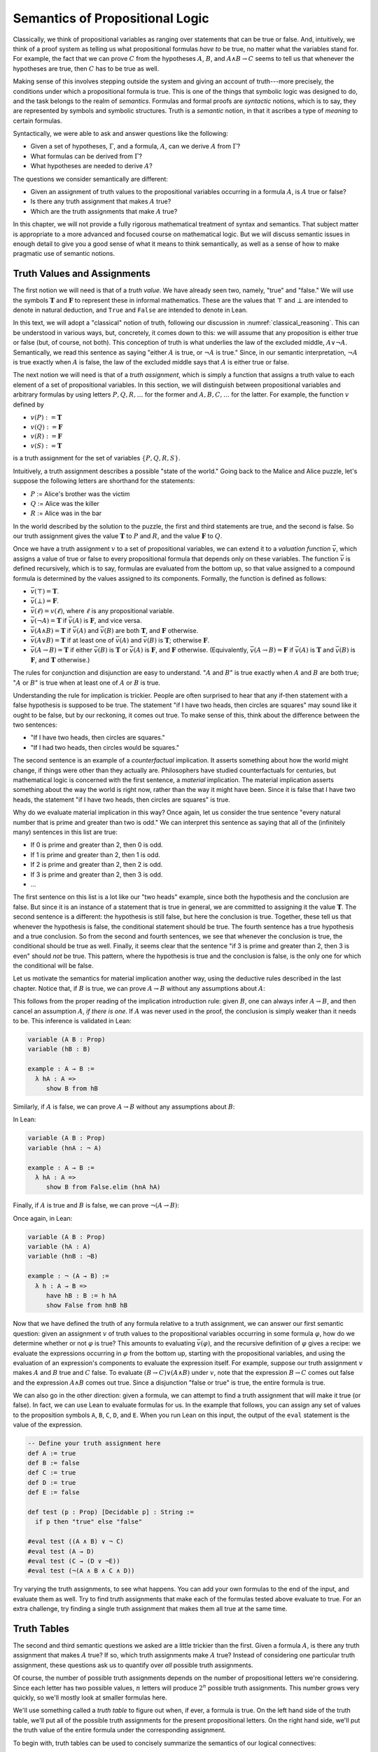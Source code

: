 .. _semantics_of_propositional_logic:

Semantics of Propositional Logic
================================

Classically, we think of propositional variables as ranging over statements that can be true or false. And, intuitively, we think of a proof system as telling us what propositional formulas *have to* be true, no matter what the variables stand for. For example, the fact that we can prove :math:`C` from the hypotheses :math:`A`, :math:`B`, and :math:`A \wedge B \to C` seems to tell us that whenever the hypotheses are true, then :math:`C` has to be true as well.

Making sense of this involves stepping outside the system and giving an account of truth---more precisely, the conditions under which a propositional formula is true. This is one of the things that symbolic logic was designed to do, and the task belongs to the realm of *semantics*. Formulas and formal proofs are *syntactic* notions, which is to say, they are represented by symbols and symbolic structures. Truth is a *semantic* notion, in that it ascribes a type of *meaning* to certain formulas.

Syntactically, we were able to ask and answer questions like the following:

-  Given a set of hypotheses, :math:`\Gamma`, and a formula, :math:`A`, can we derive :math:`A` from :math:`\Gamma`?
-  What formulas can be derived from :math:`\Gamma`?
-  What hypotheses are needed to derive :math:`A`?

The questions we consider semantically are different:

-  Given an assignment of truth values to the propositional variables occurring in a formula :math:`A`, is :math:`A` true or false?
-  Is there any truth assignment that makes :math:`A` true?
-  Which are the truth assignments that make :math:`A` true?

In this chapter, we will not provide a fully rigorous mathematical treatment of syntax and semantics. That subject matter is appropriate to a more advanced and focused course on mathematical logic. But we will discuss semantic issues in enough detail to give you a good sense of what it means to think semantically, as well as a sense of how to make pragmatic use of semantic notions.

Truth Values and Assignments
----------------------------

The first notion we will need is that of a *truth value*. We have already seen two, namely, "true" and "false." We will use the symbols :math:`\mathbf{T}` and :math:`\mathbf{F}` to represent these in informal mathematics. These are the values that :math:`\top` and :math:`\bot` are intended to denote in natural deduction, and ``True`` and ``False`` are intended to denote in Lean.

In this text, we will adopt a "classical" notion of truth, following our discussion in :numref:`classical_reasoning`. This can be understood in various ways, but, concretely, it comes down to this: we will assume that any proposition is either true or false (but, of course, not both). This conception of truth is what underlies the law of the excluded middle, :math:`A \vee \neg A`. Semantically, we read this sentence as saying "either :math:`A` is true, or :math:`\neg A` is true." Since, in our semantic interpretation, :math:`\neg A` is true exactly when :math:`A` is false, the law of the excluded middle says that :math:`A` is either true or false.

The next notion we will need is that of a *truth assignment*, which is simply a function that assigns a truth value to each element of a set of propositional variables. In this section, we will distinguish between propositional variables and arbitrary formulas by using letters :math:`P, Q, R, \ldots` for the former and :math:`A, B, C, \ldots` for the latter. For example, the function :math:`v` defined by

-  :math:`v(P) := \mathbf{T}`
-  :math:`v(Q) := \mathbf{F}`
-  :math:`v(R) := \mathbf{F}`
-  :math:`v(S) := \mathbf{T}`

is a truth assignment for the set of variables :math:`\{ P, Q, R, S \}`.

Intuitively, a truth assignment describes a possible "state of the world." Going back to the Malice and Alice puzzle, let's suppose the following letters are shorthand for the statements:

-  :math:`P` := Alice's brother was the victim
-  :math:`Q` := Alice was the killer
-  :math:`R` := Alice was in the bar

In the world described by the solution to the puzzle, the first and third statements are true, and the second is false. So our truth assignment gives the value :math:`\mathbf{T}` to :math:`P` and :math:`R`, and the value :math:`\mathbf{F}` to :math:`Q`.

Once we have a truth assignment :math:`v` to a set of propositional variables, we can extend it to a *valuation function* :math:`\bar v`, which assigns a value of true or false to every propositional formula that depends only on these variables. The function :math:`\bar v` is defined recursively, which is to say, formulas are evaluated from the bottom up, so that value assigned to a compound formula is determined by the values assigned to its components. Formally, the function is defined as follows:

-  :math:`\bar v(\top) = \mathbf{T}`.
-  :math:`\bar v(\bot) = \mathbf{F}`.
-  :math:`\bar v(\ell) = v(\ell)`, where :math:`\ell` is any propositional variable.
-  :math:`\bar v(\neg A) = \mathbf{T}` if :math:`\bar v(A)` is :math:`\mathbf{F}`, and vice versa.
-  :math:`\bar v(A \wedge B) = \mathbf{T}` if :math:`\bar v(A)` and :math:`\bar v(B)` are both :math:`\mathbf{T}`, and :math:`\mathbf{F}` otherwise.
-  :math:`\bar v(A \vee B) = \mathbf{T}` if at least one of :math:`\bar v(A)` and :math:`\bar v(B)` is :math:`\mathbf{T}`; otherwise :math:`\mathbf{F}`.
-  :math:`\bar v(A \to B) = \mathbf{T}` if either :math:`\bar v(B)` is :math:`\mathbf{T}` or :math:`\bar v(A)` is :math:`\mathbf{F}`, and :math:`\mathbf{F}` otherwise. (Equivalently, :math:`\bar v(A \to B) = \mathbf{F}` if :math:`\bar v(A)` is :math:`\mathbf{T}` and :math:`\bar v(B)` is :math:`\mathbf{F}`, and :math:`\mathbf{T}` otherwise.)

The rules for conjunction and disjunction are easy to understand. ":math:`A` and :math:`B`" is true exactly when :math:`A` and :math:`B` are both true; ":math:`A` or :math:`B`" is true when at least one of :math:`A` or :math:`B` is true.

Understanding the rule for implication is trickier. People are often surprised to hear that any if-then statement with a false hypothesis is supposed to be true. The statement "if I have two heads, then circles are squares" may sound like it ought to be false, but by our reckoning, it comes out true. To make sense of this, think about the difference between the two sentences:

-  "If I have two heads, then circles are squares."
-  "If I had two heads, then circles would be squares."

The second sentence is an example of a *counterfactual* implication. It asserts something about how the world might change, if things were other than they actually are. Philosophers have studied counterfactuals for centuries, but mathematical logic is concerned with the first sentence, a *material* implication. The material implication asserts something about the way the world is right now, rather than the way it might have been. Since it is false that I have two heads, the statement "if I have two heads, then circles are squares" is true.

Why do we evaluate material implication in this way? Once again, let us consider the true sentence "every natural number that is prime and greater than two is odd." We can interpret this sentence as saying that all of the (infinitely many) sentences in this list are true:

-  If 0 is prime and greater than 2, then 0 is odd.
-  If 1 is prime and greater than 2, then 1 is odd.
-  If 2 is prime and greater than 2, then 2 is odd.
-  If 3 is prime and greater than 2, then 3 is odd.
-  ...

The first sentence on this list is a lot like our "two heads" example, since both the hypothesis and the conclusion are false. But since it is an instance of a statement that is true in general, we are committed to assigning it the value :math:`\mathbf{T}`. The second sentence is a different: the hypothesis is still false, but here the conclusion is true. Together, these tell us that whenever the hypothesis is false, the conditional statement should be true. The fourth sentence has a true hypothesis and a true conclusion. So from the second and fourth sentences, we see that whenever the conclusion is true, the conditional should be true as well. Finally, it seems clear that the sentence "if 3 is prime and greater than 2, then 3 is even" should *not* be true. This pattern, where the hypothesis is true and the conclusion is false, is the only one for which the conditional will be false.

Let us motivate the semantics for material implication another way, using the deductive rules described in the last chapter. Notice that, if :math:`B` is true, we can prove :math:`A \to B` without any assumptions about :math:`A`:

.. raw:: html

   <img src="_static/semantics_of_propositional_logic.1.png">

.. raw:: latex

   \begin{prooftree}
   \AXM{B}
   \UIM{A \to B}
   \end{prooftree}

This follows from the proper reading of the implication introduction rule: given :math:`B`, one can always infer :math:`A \to B`, and then cancel an assumption :math:`A`, *if there is one*. If :math:`A` was never used in the proof, the conclusion is simply weaker than it needs to be. This inference is validated in Lean:

.. code-block:: lean

    variable (A B : Prop)
    variable (hB : B)

    example : A → B :=
      λ hA : A =>
         show B from hB

Similarly, if :math:`A` is false, we can prove :math:`A \to B` without any assumptions about :math:`B`:

.. raw:: html

   <img src="_static/semantics_of_propositional_logic.2.png">

.. raw:: latex

   \begin{prooftree}
   \AXM{\neg A}
   \AXM{}
   \RLM{1}
   \UIM{A}
   \BIM{\bot}
   \RLM{1}
   \UIM{A \to B}
   \end{prooftree}

In Lean:

.. code-block:: lean

    variable (A B : Prop)
    variable (hnA : ¬ A)

    example : A → B :=
      λ hA : A =>
         show B from False.elim (hnA hA)

Finally, if :math:`A` is true and :math:`B` is false, we can prove :math:`\neg (A \to B)`:

.. raw:: html

   <img src="_static/semantics_of_propositional_logic.3.png">

.. raw:: latex

   \begin{prooftree}
   \AXM{\neg B}
   \AXM{}
   \RLM{1}
   \UIM{A \to B}
   \AXM{A}
   \BIM{B}
   \BIM{\bot}
   \RLM{1}
   \UIM{\neg (A \to B)}
   \end{prooftree}

Once again, in Lean:

.. code-block:: lean

    variable (A B : Prop)
    variable (hA : A)
    variable (hnB : ¬B)

    example : ¬ (A → B) :=
      λ h : A → B =>
         have hB : B := h hA
         show False from hnB hB

Now that we have defined the truth of any formula relative to a truth assignment, we can answer our first semantic question: given an assignment :math:`v` of truth values to the propositional variables occurring in some formula :math:`\varphi`, how do we determine whether or not :math:`\varphi` is true? This amounts to evaluating :math:`\bar v(\varphi)`, and the recursive definition of :math:`\varphi` gives a recipe: we evaluate the expressions occurring in :math:`\varphi` from the bottom up, starting with the propositional variables, and using the evaluation of an expression's components to evaluate the expression itself. For example, suppose our truth assignment :math:`v` makes :math:`A` and :math:`B` true and :math:`C` false. To evaluate :math:`(B \to C) \vee (A \wedge B)` under :math:`v`, note that the expression :math:`B \to C` comes out false and the expression :math:`A \wedge B` comes out true. Since a disjunction "false or true" is true, the entire formula is true.

We can also go in the other direction: given a formula, we can attempt to find a truth assignment that will make it true (or false). In fact, we can use Lean to evaluate formulas for us. In the example that follows, you can assign any set of values to the proposition symbols ``A``, ``B``, ``C``, ``D``, and ``E``. When you run Lean on this input, the output of the ``eval`` statement is the value of the expression.

.. code-block:: lean

    -- Define your truth assignment here
    def A := true
    def B := false
    def C := true
    def D := true
    def E := false

    def test (p : Prop) [Decidable p] : String :=
      if p then "true" else "false"

    #eval test ((A ∧ B) ∨ ¬ C)
    #eval test (A → D)
    #eval test (C → (D ∨ ¬E))
    #eval test (¬(A ∧ B ∧ C ∧ D))

Try varying the truth assignments, to see what happens. You can add your own formulas to the end of the input, and evaluate them as well. Try to find truth assignments that make each of the formulas tested above evaluate to true. For an extra challenge, try finding a single truth assignment that makes them all true at the same time.

Truth Tables
------------

The second and third semantic questions we asked are a little trickier than the first. Given a formula :math:`A`, is there any truth assignment that makes :math:`A` true? If so, which truth assignments make :math:`A` true? Instead of considering one particular truth assignment, these questions ask us to quantify over *all* possible truth assignments.

Of course, the number of possible truth assignments depends on the number of propositional letters we're considering. Since each letter has two possible values, :math:`n` letters will produce :math:`2^n` possible truth assignments. This number grows very quickly, so we'll mostly look at smaller formulas here.

We'll use something called a *truth table* to figure out when, if ever, a formula is true. On the left hand side of the truth table, we'll put all of the possible truth assignments for the present propositional letters. On the right hand side, we'll put the truth value of the entire formula under the corresponding assignment.

To begin with, truth tables can be used to concisely summarize the semantics of our logical connectives:

.. raw:: html

   <img src="_static/semantics_of_propositional_logic.4.png">

.. raw:: latex

   \begin{center}
   \begin{tabular} {|c|c||c|}
   \hline
   $A$      & $B$      & $A \wedge B$ \\ \hline
   $\mathbf{T}$  & $\mathbf{T}$  & $\mathbf{T}$      \\ \hline
   $\mathbf{T}$  & $\mathbf{F}$ & $\mathbf{F}$     \\ \hline
   $\mathbf{F}$ & $\mathbf{T}$  & $\mathbf{F}$     \\ \hline
   $\mathbf{F}$ & $\mathbf{F}$ & $\mathbf{F}$     \\ \hline
   \end{tabular}
   \quad
   \begin{tabular} {|c|c||c|}
   \hline
   $A$      & $B$      & $A \vee B$ \\ \hline
   $\mathbf{T}$  & $\mathbf{T}$  & $\mathbf{T}$      \\ \hline
   $\mathbf{T}$  & $\mathbf{F}$ & $\mathbf{T}$      \\ \hline
   $\mathbf{F}$ & $\mathbf{T}$  & $\mathbf{T}$      \\ \hline
   $\mathbf{F}$ & $\mathbf{F}$ & $\mathbf{F}$     \\ \hline
   \end{tabular}
   \quad
   \begin{tabular} {|c|c||c|}
   \hline
   $A$      & $B$      & $A \to B$ \\ \hline
   $\mathbf{T}$  & $\mathbf{T}$  & $\mathbf{T}$      \\ \hline
   $\mathbf{T}$  & $\mathbf{F}$ & $\mathbf{F}$     \\ \hline
   $\mathbf{F}$ & $\mathbf{T}$  & $\mathbf{T}$      \\ \hline
   $\mathbf{F}$ & $\mathbf{F}$ & $\mathbf{T}$      \\ \hline
   \end{tabular}
   \end{center}

We will leave it to you to write the table for :math:`\neg A`, as an easy exercise.

For compound formulas, the style is much the same. Sometimes it can be helpful to include intermediate columns with the truth values of subformulas:

.. raw:: html

   <img src="_static/semantics_of_propositional_logic.5.png">

.. raw:: latex

   \begin{center}
   \begin{tabular} {|c|c|c||c|c||c|}
   \hline
   $A$          & $B$          & $C$          & $A \to B$  & $B \to C$      & $(A \to B) \vee (B \to C)$ \\ \hline
   $\mathbf{T}$ & $\mathbf{T}$ & $\mathbf{T}$ & $\mathbf{T}$ & $\mathbf{T}$ & $\mathbf{T}$   \\ \hline
   $\mathbf{T}$ & $\mathbf{T}$ & $\mathbf{F}$ & $\mathbf{T}$ & $\mathbf{F}$ & $\mathbf{T}$   \\ \hline
   $\mathbf{T}$ & $\mathbf{F}$ & $\mathbf{T}$ & $\mathbf{F}$ & $\mathbf{T}$ & $\mathbf{T}$   \\ \hline
   $\mathbf{T}$ & $\mathbf{F}$ & $\mathbf{F}$ & $\mathbf{F}$ & $\mathbf{T}$ & $\mathbf{T}$   \\ \hline
   $\mathbf{F}$ & $\mathbf{T}$ & $\mathbf{T}$ & $\mathbf{T}$ & $\mathbf{T}$ & $\mathbf{T}$   \\ \hline
   $\mathbf{F}$ & $\mathbf{T}$ & $\mathbf{F}$ & $\mathbf{T}$ & $\mathbf{F}$ & $\mathbf{T}$   \\ \hline
   $\mathbf{F}$ & $\mathbf{F}$ & $\mathbf{T}$ & $\mathbf{T}$ & $\mathbf{T}$ & $\mathbf{T}$   \\ \hline
   $\mathbf{F}$ & $\mathbf{F}$ & $\mathbf{F}$ & $\mathbf{T}$ & $\mathbf{T}$ & $\mathbf{T}$   \\ \hline
   \end{tabular}
   \end{center}

By writing out the truth table for a formula, we can glance at the rows and see which truth assignments make the formula true. If all the entries in the final column are :math:`\mathbf{T}`, as in the above example, the formula is said to be *valid*.

Soundness and Completeness
--------------------------

Suppose we have a fixed deduction system in mind, such as natural deduction. A propositional formula is said to be *provable* if there is a formal proof of it in that system. A propositional formula is said to be a *tautology*, or *valid*, if it is true under any truth assignment. Provability is a syntactic notion, in that it asserts the existence of a syntactic object, namely, a proof. Validity is a semantic notion, in that it has to do with truth assignments and valuations. But, intuitively, these notions should coincide: both express the idea that a formula :math:`A` *has* to be true, or is *necessarily* true, and one would expect a good proof system to enable us to derive the valid formulas.

The statement that every provable formula is valid is known as *soundness*. If :math:`A` is any formula, logicians use the notation :math:`\vdash A` to express the fact that :math:`A` is provable and the notation :math:`\vDash A` to express that :math:`A` is valid. (The first symbol is sometimes called a "turnstile" and the second symbol is sometimes called a "double-turnstile.") With this notation, soundness says that for every propositional formula :math:`A`, if :math:`\vdash A`, then :math:`\vDash A`. The converse, which says that every valid formula is provable, is known as *completeness*. In symbolic terms, it says that for every formula :math:`A`, if :math:`\vDash A`, then :math:`\vdash A`.

Because of the way we have chosen our inference rules and defined the notion of a valuation, this intuition that the two notions should coincide holds true. In other words, the system of natural deduction we have presented for propositional logic is sound and complete with respect to truth-table semantics.

These notions of soundness and completeness extend to provability from hypotheses. If :math:`\Gamma` is a set of propositional formulas and :math:`A` is a propositional formula, then :math:`A` is said to be a *logical consequence* of :math:`\Gamma` if, given any truth assignment that makes every formula in :math:`\Gamma` true, :math:`A` is true as well. In this extended setting, soundness says that if :math:`A` is provable from :math:`\Gamma`, then :math:`A` is a logical consequence of :math:`\Gamma`. Completeness runs the other way: if :math:`A` is a logical consequence of :math:`\Gamma`, it is provable from :math:`\Gamma`. In symbolic terms, we write :math:`\Gamma \vdash A` to express that :math:`A` is provable from the formulas in :math:`\Gamma` (or that :math:`\Gamma` *proves* :math:`A`), and we write :math:`\Gamma \vDash A` to express that :math:`A` is a logical consequence of :math:`\Gamma` (or that :math:`\Gamma` *entails* :math:`A`). With this notation, soundness says that for every propositional formula :math:`A` and set of propositional formulas :math:`\Gamma`, if :math:`\Gamma \vdash A` then :math:`\Gamma \vDash A`, and completeness says that for every :math:`A` and :math:`\Gamma`, if :math:`\Gamma \vDash A` then :math:`\Gamma \vdash A`.

Given a set of propositional formulas :math:`\Gamma` and a propositional formula :math:`A`, the previous section gives us a recipe for deciding whether :math:`\Gamma` entails :math:`A`: construct a truth tables for all the formulas in :math:`\Gamma` and :math:`A`, and check whether every :math:`A` comes out true on every line of the table on which every formula of :math:`\Gamma` is true. (It doesn't matter what happens to :math:`A` on the lines where some formula in :math:`\Gamma` is false.)

Notice that with the rules of natural deduction, a formula :math:`A` is provable from a set of hypotheses :math:`\{ B_1, B_2, \ldots, B_n \}` if and only if the formula :math:`B_1 \wedge B_2 \wedge \cdots \wedge B_n \to A` is provable outright, that is, from no hypotheses. So, at least for finite sets of formulas :math:`\Gamma`, the two statements of soundness and completeness are equivalent.

Proving soundness and completeness belongs to the realm of *metatheory*, since it requires us to reason about our methods of reasoning. This is not a central focus of this book: we are more concerned with *using* logic and the notion of truth than with establishing their properties. But the notions of soundness and completeness play an important role in helping us understand the nature of the logical notions, and so we will try to provide some hints here as to why these properties hold for propositional logic.

Proving soundness is easier than proving completeness. We wish to show that whenever :math:`A` is provable from a set of hypotheses, :math:`\Gamma`, then :math:`A` is a logical consequence of :math:`\Gamma`. In a later chapter, we will consider proofs by induction, which allows us to establish a property holds of a general collection of objects by showing that it holds of some "simple" ones and is preserved under the passage to objects that are more complex. In the case of natural deduction, it is enough to show that soundness holds of the most basic proofs---using the assumption rule---and that it is preserved under each rule of inference. The base case is easy: the assumption rule says that :math:`A` is provable from hypothesis :math:`A`, and clearly every truth assignment that makes :math:`A` true makes :math:`A` true. The inductive steps are not much harder; they involve checking that the rules we have chosen mesh with the semantic notions. For example, suppose the last rule is the and-introduction rule. In that case, we have a proof of :math:`A` from some hypotheses :math:`\Gamma`, and a proof of :math:`B` from some hypotheses :math:`\Delta`, and we combine these to form a proof of :math:`A \wedge B` from the hypotheses in :math:`\Gamma \cup \Delta`, that is, the hypotheses in both. Inductively, we can assume that :math:`A` is a logical consequence of :math:`\Gamma` and that :math:`B` is a logical consequence of :math:`\Delta`. Let :math:`v` be any truth assignment that makes every formula in :math:`\Gamma \cup \Delta` true. Then by the inductive hypothesis, we have that it makes :math:`A` true, and :math:`B` true as well. By the definition of the valuation function, :math:`\bar v (A \wedge B) = \mathbf{T}`, as required.

Proving completeness is harder. It suffices to show that if :math:`A` is any tautology, then :math:`A` is provable. One strategy is to show that natural deduction can simulate the method of truth tables. For example, suppose :math:`A` is build up from propositional variables :math:`B` and :math:`C`. Then in natural deduction, we should be able to prove

.. math::

   (B \wedge C) \vee (B \wedge \neg C) \vee (\neg B \wedge C) \vee (\neg B \wedge \neg C),

with one disjunct for each line of the truth table. Then, we should be able to use each disjunct to "evaluate" each expression occurring in :math:`A`, proving it true or false in accordance with its valuation, until we have a proof of :math:`A` itself.

A nicer way to proceed is to express the rules of natural deduction in a way that allows us to work backward from :math:`A` in search of a proof. In other words, first, we give a procedure for constructing a derivation of :math:`A` by working backward from :math:`A`. Then we argue that if the procedure fails, then, at the point where it fails, we can find a truth assignment that makes :math:`A` false. As a result, if every truth assignment makes :math:`A` true, the procedure returns a proof of :math:`A`.

Exercises
---------

#. Show that :math:`A \to B`, :math:`\neg A \vee B`, and :math:`\neg (A \wedge \neg B)` are logically equivalent, by writing out the truth table and showing that they have the same values for all truth assignments.

#. Write out the truth table for :math:`(A \to B) \wedge (B \wedge C \to A)`.

#. Show that :math:`A \to B` and :math:`\neg B \to \neg A` are equivalent, by writing out the truth tables and showing that they
   have the same values for all truth assignments.

#. Does the following entailment hold?

   .. math::

       \{ A \to B \vee C, \neg B \to \neg C \} \models A \to B

   Justify your answer by writing out the truth table (sorry, it is long). Indicate clearly the rows where both hypotheses come out true.

#. Are the following formulas derivable? Justify your answer with either a derivation or a counterexample.

   * :math:`\neg (\neg A \vee B) \to A`
   * :math:`(\neg A \to \neg B) \to (A \to B)`
   * :math:`((P \wedge Q) \to R) \to (R \vee \neg P)`
   * :math:`(\neg P \wedge \neg Q) \to \neg (Q \vee P)`